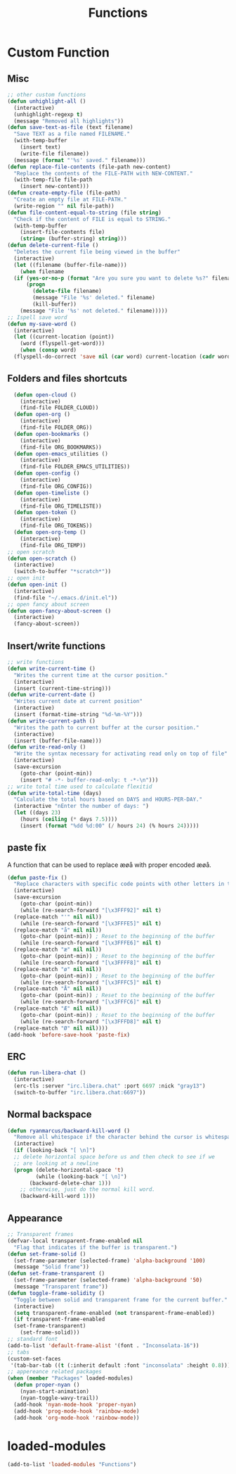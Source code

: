 #+TITLE: Functions
#+STARTUP: overview
* Custom Function
** Misc 
#+begin_src emacs-lisp
  ;; other custom functions
  (defun unhighlight-all ()
    (interactive)
    (unhighlight-regexp t)
    (message "Removed all highlights"))
  (defun save-text-as-file (text filename)
    "Save TEXT as a file named FILENAME."
    (with-temp-buffer
      (insert text)
      (write-file filename))
    (message (format "'%s' saved." filename)))
  (defun replace-file-contents (file-path new-content)
    "Replace the contents of the FILE-PATH with NEW-CONTENT."
    (with-temp-file file-path
      (insert new-content)))
  (defun create-empty-file (file-path)
    "Create an empty file at FILE-PATH."
    (write-region "" nil file-path))
  (defun file-content-equal-to-string (file string)
    "Check if the content of FILE is equal to STRING."
    (with-temp-buffer
      (insert-file-contents file)
      (string= (buffer-string) string)))
  (defun delete-current-file ()
    "Deletes the current file being viewed in the buffer"
    (interactive)
    (let ((filename (buffer-file-name)))
      (when filename
	(if (yes-or-no-p (format "Are you sure you want to delete %s?" filename))
	    (progn
	      (delete-file filename)
	      (message "File '%s' deleted." filename)
	      (kill-buffer))
	  (message "File '%s' not deleted." filename)))))
  ;; Ispell save word
  (defun my-save-word ()
    (interactive)
    (let ((current-location (point))
	  (word (flyspell-get-word)))
      (when (consp word)    
	(flyspell-do-correct 'save nil (car word) current-location (cadr word) (caddr word) current-location))))
#+end_src
** Folders and files shortcuts
#+begin_src emacs-lisp
    (defun open-cloud ()
      (interactive)
      (find-file FOLDER_CLOUD))
    (defun open-org ()
      (interactive)
      (find-file FOLDER_ORG))
    (defun open-bookmarks ()
      (interactive)
      (find-file ORG_BOOKMARKS))
    (defun open-emacs_utilities ()
      (interactive)
      (find-file FOLDER_EMACS_UTILITIES))
    (defun open-config ()
      (interactive)
      (find-file ORG_CONFIG))
    (defun open-timeliste ()
      (interactive)
      (find-file ORG_TIMELISTE))
    (defun open-token ()
      (interactive)
      (find-file ORG_TOKENS))
    (defun open-org-temp ()
      (interactive)
      (find-file ORG_TEMP))
  ;; open scratch
  (defun open-scratch ()
    (interactive)
    (switch-to-buffer "*scratch*"))
  ;; open init
  (defun open-init ()
    (interactive)
    (find-file "~/.emacs.d/init.el"))
  ;; open fancy about screen
  (defun open-fancy-about-screen ()
    (interactive)
    (fancy-about-screen))
#+end_src
** Insert/write functions
#+begin_src emacs-lisp
  ;; write functions
  (defun write-current-time ()
    "Writes the current time at the cursor position."
    (interactive)
    (insert (current-time-string)))
  (defun write-current-date ()
    "Writes current date at current position"
    (interactive)
    (insert (format-time-string "%d-%m-%Y")))
  (defun write-current-path ()
    "Writes the path to current buffer at the cursor position."
    (interactive)
    (insert (buffer-file-name)))
  (defun write-read-only ()
    "Write the syntax necessary for activating read only on top of file"
    (interactive)
    (save-excursion
      (goto-char (point-min))
      (insert "# -*- buffer-read-only: t -*-\n")))
  ;; write total time used to calculate flexitid
  (defun write-total-time (days)
    "Calculate the total hours based on DAYS and HOURS-PER-DAY."
    (interactive "nEnter the number of days: ")
    (let ((days 23)
	  (hours (ceiling (* days 7.5))))
      (insert (format "%dd %d:00" (/ hours 24) (% hours 24)))))
#+end_src
** paste fix
A function that can be used to replace æøå with proper encoded æøå.
#+begin_src emacs-lisp
  (defun paste-fix ()
    "Replace characters with specific code points with other letters in the current buffer."
    (interactive)
    (save-excursion
      (goto-char (point-min))
      (while (re-search-forward "[\x3FFF92]" nil t)
	(replace-match "'" nil nil))
      (while (re-search-forward "[\x3FFFE5]" nil t)
	(replace-match "å" nil nil))
      (goto-char (point-min)) ; Reset to the beginning of the buffer
      (while (re-search-forward "[\x3FFFE6]" nil t)
	(replace-match "æ" nil nil))
      (goto-char (point-min)) ; Reset to the beginning of the buffer
      (while (re-search-forward "[\x3FFFF8]" nil t)
	(replace-match "ø" nil nil))
      (goto-char (point-min)) ; Reset to the beginning of the buffer
      (while (re-search-forward "[\x3FFFC5]" nil t)
	(replace-match "Å" nil nil))
      (goto-char (point-min)) ; Reset to the beginning of the buffer
      (while (re-search-forward "[\x3FFFC6]" nil t)
	(replace-match "Æ" nil nil))
      (goto-char (point-min)) ; Reset to the beginning of the buffer
      (while (re-search-forward "[\x3FFFD8]" nil t)
	(replace-match "Ø" nil nil))))
  (add-hook 'before-save-hook 'paste-fix)
#+end_src
** ERC
#+begin_src emacs-lisp
  (defun run-libera-chat ()
    (interactive)
    (erc-tls :server "irc.libera.chat" :port 6697 :nick "gray13")
    (switch-to-buffer "irc.libera.chat:6697"))
#+end_src
** Normal backspace
#+begin_src emacs-lisp
  (defun ryanmarcus/backward-kill-word ()
    "Remove all whitespace if the character behind the cursor is whitespace, otherwise remove a word."
    (interactive)
    (if (looking-back "[ \n]")
	;; delete horizontal space before us and then check to see if we
	;; are looking at a newline
	(progn (delete-horizontal-space 't)
	       (while (looking-back "[ \n]")
		 (backward-delete-char 1)))
      ;; otherwise, just do the normal kill word.
      (backward-kill-word 1)))
#+end_src
** Appearance
#+begin_src emacs-lisp
  ;; Transparent frames
  (defvar-local transparent-frame-enabled nil
    "Flag that indicates if the buffer is transparent.")
  (defun set-frame-solid ()
    (set-frame-parameter (selected-frame) 'alpha-background '100)
    (message "Solid frame"))
  (defun set-frame-transparent ()
    (set-frame-parameter (selected-frame) 'alpha-background '50)
    (message "Transparent frame"))
  (defun toggle-frame-solidity ()
    "Toggle between solid and transparent frame for the current buffer."
    (interactive)
    (setq transparent-frame-enabled (not transparent-frame-enabled))
    (if transparent-frame-enabled
	(set-frame-transparent)
      (set-frame-solid)))
  ;; standard font
  (add-to-list 'default-frame-alist '(font . "Inconsolata-16"))
  ;; tabs
  (custom-set-faces
   '(tab-bar-tab ((t (:inherit default :font "inconsolata" :height 0.8)))))
  ;; appereance related packages
  (when (member "Packages" loaded-modules)
    (defun proper-nyan ()
      (nyan-start-animation)
      (nyan-toggle-wavy-trail))
    (add-hook 'nyan-mode-hook 'proper-nyan)
    (add-hook 'prog-mode-hook 'rainbow-mode)
    (add-hook 'org-mode-hook 'rainbow-mode))
#+end_src
* loaded-modules
#+begin_src emacs-lisp
  (add-to-list 'loaded-modules "Functions")
#+end_src

